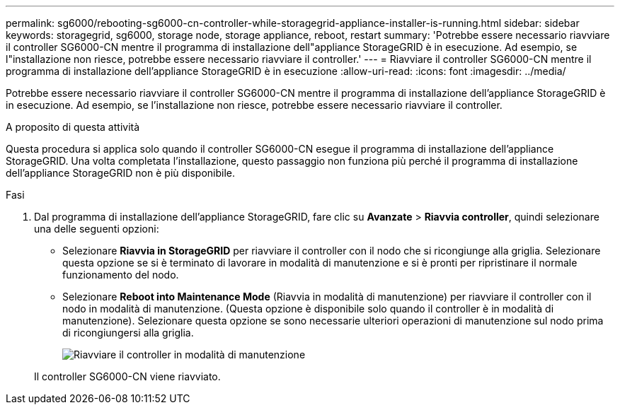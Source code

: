 ---
permalink: sg6000/rebooting-sg6000-cn-controller-while-storagegrid-appliance-installer-is-running.html 
sidebar: sidebar 
keywords: storagegrid, sg6000, storage node, storage appliance, reboot, restart 
summary: 'Potrebbe essere necessario riavviare il controller SG6000-CN mentre il programma di installazione dell"appliance StorageGRID è in esecuzione. Ad esempio, se l"installazione non riesce, potrebbe essere necessario riavviare il controller.' 
---
= Riavviare il controller SG6000-CN mentre il programma di installazione dell'appliance StorageGRID è in esecuzione
:allow-uri-read: 
:icons: font
:imagesdir: ../media/


[role="lead"]
Potrebbe essere necessario riavviare il controller SG6000-CN mentre il programma di installazione dell'appliance StorageGRID è in esecuzione. Ad esempio, se l'installazione non riesce, potrebbe essere necessario riavviare il controller.

.A proposito di questa attività
Questa procedura si applica solo quando il controller SG6000-CN esegue il programma di installazione dell'appliance StorageGRID. Una volta completata l'installazione, questo passaggio non funziona più perché il programma di installazione dell'appliance StorageGRID non è più disponibile.

.Fasi
. Dal programma di installazione dell'appliance StorageGRID, fare clic su *Avanzate* > *Riavvia controller*, quindi selezionare una delle seguenti opzioni:
+
** Selezionare *Riavvia in StorageGRID* per riavviare il controller con il nodo che si ricongiunge alla griglia. Selezionare questa opzione se si è terminato di lavorare in modalità di manutenzione e si è pronti per ripristinare il normale funzionamento del nodo.
** Selezionare *Reboot into Maintenance Mode* (Riavvia in modalità di manutenzione) per riavviare il controller con il nodo in modalità di manutenzione. (Questa opzione è disponibile solo quando il controller è in modalità di manutenzione). Selezionare questa opzione se sono necessarie ulteriori operazioni di manutenzione sul nodo prima di ricongiungersi alla griglia.
+
image::../media/reboot_controller_from_maintenance_mode.png[Riavviare il controller in modalità di manutenzione]

+
Il controller SG6000-CN viene riavviato.




